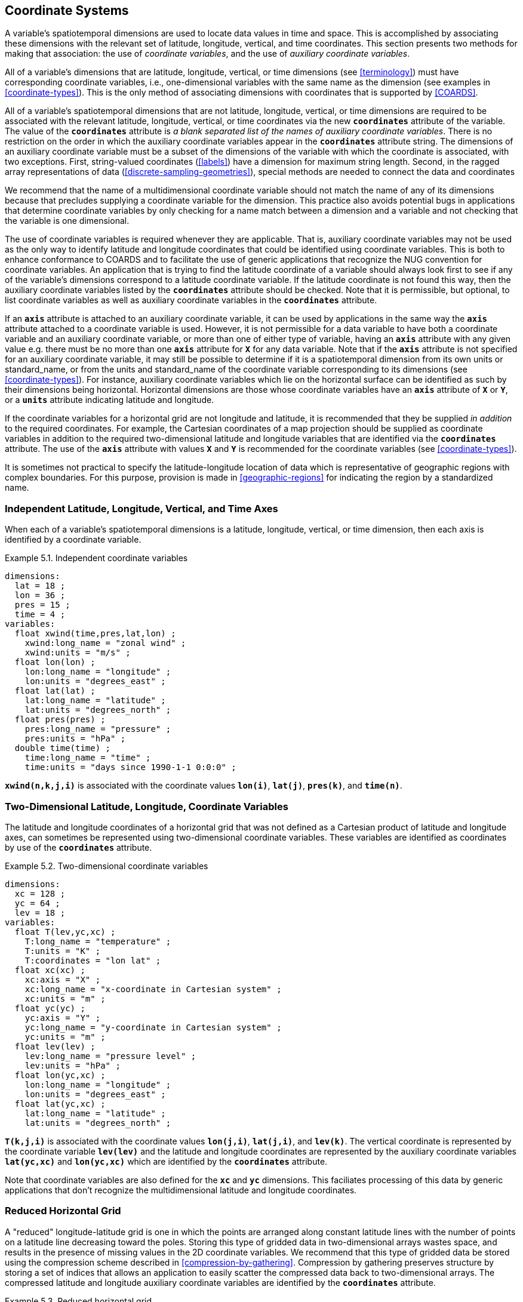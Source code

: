
[[coordinate-system, Chapter 5, Coordinate Systems]]

==  Coordinate Systems 

A variable's spatiotemporal dimensions are used to locate data values in time and space. This is accomplished by associating these dimensions with the relevant set of latitude, longitude, vertical, and time coordinates. This section presents two methods for making that association: the use of __coordinate variables__, and the use of __auxiliary coordinate variables__.

All of a variable's dimensions that are latitude, longitude, vertical, or time dimensions (see <<terminology>>) must have corresponding coordinate variables, i.e., one-dimensional variables with the same name as the dimension (see examples in <<coordinate-types>>). This is the only method of associating dimensions with coordinates that is supported by <<COARDS>>.

All of a variable's spatiotemporal dimensions that are not latitude,
longitude, vertical, or time dimensions are required to be associated
with the relevant latitude, longitude, vertical, or time coordinates via
the new **`coordinates`** attribute of the variable. The value of the
**`coordinates`** attribute is __a blank separated list of the names of
auxiliary coordinate variables__. There is no restriction on the order
in which the auxiliary coordinate variables appear in the
**`coordinates`** attribute string.   The dimensions of an auxiliary
coordinate variable must be a subset of the dimensions of the variable
with which the coordinate is associated, with two exceptions. First,
string-valued coordinates (<<labels>>) have a dimension for maximum
string length. Second, in the ragged array representations of data
(<<discrete-sampling-geometries>>), special methods are needed to
connect the data and coordinates

We recommend that the name of a multidimensional coordinate variable should not match the name of any of its dimensions because that precludes supplying a coordinate variable for the dimension. This practice also avoids potential bugs in applications that determine coordinate variables by only checking for a name match between a dimension and a variable and not checking that the variable is one dimensional.

The use of coordinate variables is required whenever they are applicable. That is, auxiliary coordinate variables may not be used as the only way to identify latitude and longitude coordinates that could be identified using coordinate variables. This is both to enhance conformance to COARDS and to facilitate the use of generic applications that recognize the NUG convention for coordinate variables. An application that is trying to find the latitude coordinate of a variable should always look first to see if any of the variable's dimensions correspond to a latitude coordinate variable. If the latitude coordinate is not found this way, then the auxiliary coordinate variables listed by the **`coordinates`** attribute should be checked. Note that it is permissible, but optional, to list coordinate variables as well as auxiliary coordinate variables in the **`coordinates`** attribute.

If an **`axis`** attribute is attached to an auxiliary coordinate variable, it can be used by applications in the same way the **`axis`** attribute attached to a coordinate variable is used. However, it is not permissible for a data variable to have both a coordinate variable and an auxiliary coordinate variable, or more than one of either type of variable, having an **`axis`** attribute with any given value e.g. there must be no more than one **`axis`** attribute for **`X`** for any data variable. Note that if the **`axis`** attribute is not specified for an auxiliary coordinate variable, it may still be possible to determine if it is a spatiotemporal dimension from its own units or standard_name, or from the units and standard_name of the coordinate variable corresponding to its dimensions (see <<coordinate-types>>). For instance, auxiliary coordinate variables which lie on the horizontal surface can be identified as such by their dimensions being horizontal. Horizontal dimensions are those whose coordinate variables have an **`axis`** attribute of **`X`** or **`Y`**, or a **`units`** attribute indicating latitude and longitude.

If the coordinate variables for a horizontal grid are not longitude and latitude, it is recommended that they be supplied __in addition__ to the required coordinates. For example, the Cartesian coordinates of a map projection should be supplied as coordinate variables in addition to the required two-dimensional latitude and longitude variables that are identified via the **`coordinates`** attribute. The use of the **`axis`** attribute with values **`X`** and **`Y`** is recommended for the coordinate variables (see <<coordinate-types>>).

It is sometimes not practical to specify the latitude-longitude location of data which is representative of geographic regions with complex boundaries. For this purpose, provision is made in <<geographic-regions>> for indicating the region by a standardized name.



=== Independent Latitude, Longitude, Vertical, and Time Axes

When each of a variable's spatiotemporal dimensions is a latitude, longitude, vertical, or time dimension, then each axis is identified by a coordinate variable.

[[independent-coordinate-variables-ex]]
[caption="Example 5.1. "]
.Independent coordinate variables
====

----

dimensions:
  lat = 18 ;
  lon = 36 ;
  pres = 15 ;
  time = 4 ;
variables:
  float xwind(time,pres,lat,lon) ;
    xwind:long_name = "zonal wind" ;
    xwind:units = "m/s" ;
  float lon(lon) ;
    lon:long_name = "longitude" ;
    lon:units = "degrees_east" ;
  float lat(lat) ;
    lat:long_name = "latitude" ;
    lat:units = "degrees_north" ;
  float pres(pres) ;
    pres:long_name = "pressure" ;
    pres:units = "hPa" ;
  double time(time) ;
    time:long_name = "time" ;
    time:units = "days since 1990-1-1 0:0:0" ;
      
----


====

**`xwind(n,k,j,i)`** is associated with the coordinate values **`lon(i)`**, **`lat(j)`**, **`pres(k)`**, and **`time(n)`**.



=== Two-Dimensional Latitude, Longitude, Coordinate Variables

The latitude and longitude coordinates of a horizontal grid that was not defined as a Cartesian product of latitude and longitude axes, can sometimes be represented using two-dimensional coordinate variables. These variables are identified as coordinates by use of the **`coordinates`** attribute.

[[two-dimensional-coordinate-variables-ex]]
[caption="Example 5.2. "]
.Two-dimensional coordinate variables
====

----

dimensions:
  xc = 128 ;
  yc = 64 ;
  lev = 18 ;
variables:
  float T(lev,yc,xc) ;
    T:long_name = "temperature" ;
    T:units = "K" ;
    T:coordinates = "lon lat" ;
  float xc(xc) ;
    xc:axis = "X" ;
    xc:long_name = "x-coordinate in Cartesian system" ;
    xc:units = "m" ;
  float yc(yc) ;
    yc:axis = "Y" ;
    yc:long_name = "y-coordinate in Cartesian system" ;
    yc:units = "m" ;
  float lev(lev) ;
    lev:long_name = "pressure level" ;
    lev:units = "hPa" ;
  float lon(yc,xc) ;
    lon:long_name = "longitude" ;
    lon:units = "degrees_east" ;
  float lat(yc,xc) ;
    lat:long_name = "latitude" ;
    lat:units = "degrees_north" ;
      
----


====

**`T(k,j,i)`** is associated with the coordinate values **`lon(j,i)`**, **`lat(j,i)`**, and **`lev(k)`**. The vertical coordinate is represented by the coordinate variable **`lev(lev)`** and the latitude and longitude coordinates are represented by the auxiliary coordinate variables **`lat(yc,xc)`** and **`lon(yc,xc)`** which are identified by the **`coordinates`** attribute.

Note that coordinate variables are also defined for the **`xc`** and **`yc`** dimensions. This faciliates processing of this data by generic applications that don't recognize the multidimensional latitude and longitude coordinates.




[[reduced-horizontal-grid, Section 5.3, "Reduced Horizontal Grid"]]
=== Reduced Horizontal Grid

A "reduced" longitude-latitude grid is one in which the points are arranged along constant latitude lines with the number of points on a latitude line decreasing toward the poles. Storing this type of gridded data in two-dimensional arrays wastes space, and results in the presence of missing values in the 2D coordinate variables. We recommend that this type of gridded data be stored using the compression scheme described in <<compression-by-gathering>>. Compression by gathering preserves structure by storing a set of indices that allows an application to easily scatter the compressed data back to two-dimensional arrays. The compressed latitude and longitude auxiliary coordinate variables are identified by the **`coordinates`** attribute.

[[reduced-horizontal-grid-ex]]
[caption="Example 5.3. "]
.Reduced horizontal grid
====

----

dimensions:
  londim = 128 ;
  latdim = 64 ;
  rgrid = 6144 ;
variables:
  float PS(rgrid) ;
    PS:long_name = "surface pressure" ;
    PS:units = "Pa" ;
    PS:coordinates = "lon lat" ;
  float lon(rgrid) ;
    lon:long_name = "longitude" ;
    lon:units = "degrees_east" ;
  float lat(rgrid) ;
    lat:long_name = "latitude" ;
    lat:units = "degrees_north" ;
  int rgrid(rgrid);
    rgrid:compress = "latdim londim";
      
----


====

**`PS(n)`** is associated with the coordinate values **`lon(n)`**, **`lat(n)`**. Compressed grid index **`(n)`** would be assigned to 2D index **`(j,i)`** (C index conventions) where 
----

j = rgrid(n) / 128
i = rgrid(n) - 128*j
      
----

 

Notice that even if an application does not recognize the **`compress`** attribute, the grids stored in this format can still be handled, by an application that recognizes the **`coordinates`** attribute.


=== Timeseries of Station Data

_This section has been superseded by the treatment of time series as a type of discrete sampling geometry in Chapter 9._

=== Trajectories

_This section has been superseded by the treatment of time series as a type of discrete sampling geometry in Chapter 9._


[[grid-mappings-and-projections, Section 5.6, "Horizontal Coordinate Reference Systems, Grid Mappings, and Projections"]]
=== Horizontal Coordinate Reference Systems, Grid Mappings, and Projections

When the coordinate variables for a horizontal grid are not longitude and latitude, it is required
that the true latitude and longitude coordinates be supplied via the **`coordinates`** attribute.  A
grid mapping variable is required if, in addition, it is desired to describe the mapping between the
given coordinate variables and the true latitude and longitude coordinates, or to describe the
figure of the Earth used to define the latitude and longitude coordinates, or to describe another
coordinate reference system definition used by some coordinates or auxiliary coordinates. Such a
__grid mapping variable__ provides the description of the mapping via a collection of attached
attributes. It is of arbitrary type since it contains no data. Its purpose is to act as a container
for the attributes that define the mapping. The one attribute that all grid mapping variables must
have is grid_mapping_name, which takes a string value that contains the mapping's name. The other
attributes that define a specific mapping depend on the value of grid_mapping_name. The valid values
of grid_mapping_name along with the attributes that provide specific map parameter values are
described in <<appendix-grid-mappings>>

The grid mapping variables are associated with the data and coordinate variables by the
**`grid_mapping`** attribute. This attribute is attached to data variables so that variables with
different mappings may be present in a single file. The attribute takes a string value with two
possible formats. In the first format, it is a single word, which names a grid mapping variable. In
the second format, it is a blank-separated list of words "grid_mapping_variable: coordinate_variable
[coordinate_variable ...] [grid_mapping_variable: ...]", which identifies one or more grid mapping
variables, and with each grid mapping associates one or more coordinate_variables, i.e. coordinate
variables or auxiliary coordinate variables.

Using the simple form, where the **`grid_mapping`** attribute is only the name of a grid mapping
variable, 2D latitude and longitude coordinates for a projected coordinate reference system use the
same geographic coordinate reference system (ellipsoid and prime meridian) as the projection is
projected from.

The `grid_mapping` variable may identify datums (such as the reference ellipsoid, the geoid or the
prime meridian) for horizontal or vertical coordinates.  Therefore a grid mapping variable may be
needed when the coordinate variables for a horizontal grid are longitude and latitude.  The
`grid_mapping_name` of `latitude_longitude` should be used in this case.

The expanded form of the **`grid_mapping attribute`** is required if one wants to store coordinate
information for more than one coordinate reference system. In this case each coordinate or auxiliary
coordinate is defined explicitly with respect to no more than one **`grid_mapping`** variable. This
syntax may be used to explicitly link coordinates and grid mapping variables where only one
coordinate reference system is used. In this case, all coordinates and auxiliary coordinates of the
data variable not named in the **`grid_mapping`** attribute are unrelated to any grid mapping
variable. All coordinate names listed in the **`grid_mapping`** attribute must be coordinate
variables or auxiliary coordinates of the data variable.

In order to make use of a grid mapping to directly calculate latitude and longitude values it is
necessary to associate the coordinate variables with the independent variables of the mapping. This
is done by assigning a **`standard_name`** to the coordinate variable. The appropriate values of the
**`standard_name`** depend on the grid mapping and are given in <<appendix-grid-mappings>>.

[[rotated-pole-grid-ex]]
[caption="Example 5.6. "]
.Rotated pole grid
====

----

dimensions:
  rlon = 128 ;
  rlat = 64 ;
  lev = 18 ;
variables:
  float T(lev,rlat,rlon) ;
    T:long_name = "temperature" ;
    T:units = "K" ;
    T:coordinates = "lon lat" ;
    T:grid_mapping = "rotated_pole" ;
  char rotated_pole
    rotated_pole:grid_mapping_name = "rotated_latitude_longitude" ;
    rotated_pole:grid_north_pole_latitude = 32.5 ;
    rotated_pole:grid_north_pole_longitude = 170. ;
  float rlon(rlon) ;
    rlon:long_name = "longitude in rotated pole grid" ;
    rlon:units = "degrees" ;
    rlon:standard_name = "grid_longitude";
  float rlat(rlat) ;
    rlat:long_name = "latitude in rotated pole grid" ;
    rlat:units = "degrees" ;
    rlon:standard_name = "grid_latitude";
  float lev(lev) ;
    lev:long_name = "pressure level" ;
    lev:units = "hPa" ;
  float lon(rlat,rlon) ;
    lon:long_name = "longitude" ;
    lon:units = "degrees_east" ;
  float lat(rlat,rlon) ;
    lat:long_name = "latitude" ;
    lat:units = "degrees_north" ;
      
----


====

A CF compliant application can determine that rlon and rlat are longitude and latitude values in the rotated grid by recognizing the standard names **`grid_longitude`** and **`grid_latitude`**. Note that the units of the rotated longitude and latitude axes are given as **`degrees`**. This should prevent a COARDS compliant application from mistaking the variables **`rlon`** and **`rlat`** to be actual longitude and latitude coordinates. The entries for these names in the standard name table indicate the appropriate sign conventions for the units of **`degrees`**.


[[lambert-conformal-projection,Example 5.7, "Lambert conformal projection"]]
[caption="Example 5.7. "]
.Lambert conformal projection
====

----

dimensions:
  y = 228;
  x = 306;
  time = 41;

variables:
  int Lambert_Conformal;
    Lambert_Conformal:grid_mapping_name = "lambert_conformal_conic";
    Lambert_Conformal:standard_parallel = 25.0;
    Lambert_Conformal:longitude_of_central_meridian = 265.0;
    Lambert_Conformal:latitude_of_projection_origin = 25.0;
  double y(y);
    y:units = "km";
    y:long_name = "y coordinate of projection";
    y:standard_name = "projection_y_coordinate";
  double x(x);
    x:units = "km";
    x:long_name = "x coordinate of projection";
    x:standard_name = "projection_x_coordinate";
  double lat(y, x);
    lat:units = "degrees_north";
    lat:long_name = "latitude coordinate";
    lat:standard_name = "latitude";
  double lon(y, x);
    lon:units = "degrees_east";
    lon:long_name = "longitude coordinate";
    lon:standard_name = "longitude";
  int time(time);
    time:long_name = "forecast time";
    time:units = "hours since 2004-06-23T22:00:00Z";
  float Temperature(time, y, x);
    Temperature:units = "K";
    Temperature:long_name = "Temperature @ surface";
    Temperature:missing_value = 9999.0;
    Temperature:coordinates = "lat lon";
    Temperature:grid_mapping = "Lambert_Conformal";
----
====

An application can determine that `x` and `y` are the projection coordinates by recognizing the standard names `projection_x_coordinate` and `projection_y_coordinate`. The grid mapping variable `Lambert_Conformal` contains the mapping parameters as attributes, and is associated with the `Temperature` variable via its `grid_mapping` attribute.


[[latitude-and-longitude-on-a-spherical-earth]]
[caption="Example 5.8. "]
.Latitude and longitude on a spherical Earth
====
----

dimensions:
  lat = 18 ;
  lon = 36 ;
variables:
  double lat(lat) ;
  double lon(lon) ;
  float temp(lat, lon) ;
    temp:long_name = "temperature" ;
    temp:units = "K" ;
    temp:grid_mapping = "crs" ;
  int crs ;
    crs:grid_mapping_name = "latitude_longitude"
    crs:semi_major_axis = 6371000.0 ;
    crs:inverse_flattening = 0 ;
      
----
====

[[latitude-and-longitude-on-the-wgs-1984-datum]]
[caption="Example 5.9. "]
.Latitude and longitude on the WGS 1984 datum
====
----

dimensions:
  lat = 18 ;
  lon = 36 ;
variables:
  double lat(lat) ;
  double lon(lon) ;
  float temp(lat, lon) ;
    temp:long_name = "temperature" ;
    temp:units = "K" ;
    temp:grid_mapping = "crs" ;
  int crs ;
    crs:grid_mapping_name = "latitude_longitude";
    crs:longitude_of_prime_meridian = 0.0 ;
    crs:semi_major_axis = 6378137.0 ;
    crs:inverse_flattening = 298.257223563 ;
      
----
//    crs:crs_wkt = "GEOGCS[\"WGS 84\", DATUM[\"WGS_1984\", SPHEROID[\"WGS 84\",6378137,298.257223563]], PRIMEM[\"Greenwich\",0], UNIT[\"degree\",0.0174532925199433]]"
====


[[british-national-grid]]
[caption="Example 5.10. "]
.British National Grid
====
----

dimensions:
  lat = 648 ;
  lon = 648 ;
  y = 18 ;
  x = 36 ;
variables:
  double x(x) ;
    x:standard_name = "projection_x_coordinate" ;
    x:units = "m" ;
  double y(y) ;
    y:standard_name = "projection_y_coordinate" ;
    y:units = "m" ;
  double lat(y, x) ;
  double lon(y, x) ;
  float temp(y, x) ;
    temp:long_name = "temperature" ;
    temp:units = "K" ;
    temp:coordinates = "lat lon" ;
    temp:grid_mapping = "crs" ;
  int crs ;
    crs:grid_mapping_name = "transverse_mercator" ;
    crs:longitude_of_central_meridian = -2. ;
    crs:false_easting = 400000. ;
    crs:false_northing = -100000. ;
    crs:latitude_of_projection_origin = 49. ;
    crs:scale_factor_at_central_meridian = 0.9996012717 ;
    crs:longitude_of_prime_meridian = 0. ;
    crs:semi_major_axis = 6377563.396 ;
    crs:inverse_flattening = 299.324964600004 ;
    crs:projected_coordinate_system_name = "OSGB 1936 / British National Grid" ;
    crs:geographic_coordinate_system_name = "OSGB 1936" ;
    crs:horizontal_datum_name = "OSGB_1936" ;
    crs:reference_ellipsoid_name = "Airy 1830" ;
    crs:prime_meridian_name = "Greenwich" ;
    crs:towgs84 = 375., -111., 431., 0., 0., 0., 0. ;
      
----
//    crs:crs_wkt = "PROJCS[\"OSGB 1936 / British National Grid\", GEOGCS[\"OSGB 1936\", DATUM[\"OSGB_1936\", SPHEROID[\"Airy 1830\",6377563.396,299.3249646000044], TOWGS84[375,-111,431,0,0,0,0]], PRIMEM[\"Greenwich\",0], UNIT[\"degree\",0.0174532925199433]], PROJECTION[\"Transverse_Mercator\"], PARAMETER[\"latitude_of_origin\",49], PARAMETER[\"central_meridian\",-2], PARAMETER[\"scale_factor\",0.9996012717], PARAMETER[\"false_easting\",400000], PARAMETER[\"false_northing\",-100000], UNIT[\"metre\",1]]"
====




[[use-of-the-crs-well-known-text-format, Section 5.6.1, "Use of the CRS Well-known Text Format"]]
==== Use of the CRS Well-known Text Format

An optional grid mapping attribute called **`crs_wkt`** may be used to specify multiple coordinate
system properties in so-called __well-known text__ format (usually abbreviated to CRS WKT or OGC
WKT). The CRS WKT format is widely recognised and used within the geoscience software community. As
such it represents a versatile mechanism for encoding information about a variety of coordinate
reference system parameters in a highly compact notational form.  The translation of CF coordinate
variables to/from OGC Well-Known Text (WKT) format is shown in Examples 5.11 and 5.12 below and
described in detail in
https://github.com/cf-convention/cf-conventions/wiki/Mapping-from-CF-Grid-Mapping-Attributes-to-CRS-WKT-Elements.

The **`crs_wkt`** attribute should comprise a text string that conforms to the WKT syntax as
specified in reference <<OGC_CTS>>. If desired the text string may contain embedded newline
characters to aid human readability. However, any such characters are purely cosmetic and do not
alter the meaning of the attribute value. It is envisaged that the value of the **`crs_wkt`**
attribute typically will be a single line of text, one intended primarily for machine
processing. Other than the requirement to be a valid WKT string, the CF convention does not
prescribe the content of the **`crs_wkt`** attribute since it will necessarily be context-dependent.

The **`crs_wkt`** attribute is intended to act as a _supplement_ to other single-property CF grid
mapping attributes (as described in Appendix F); it is not intended to replace those attributes. If
data producers omit the single-property grid mapping attributes in favour of the compound
**`crs_wkt`** attribute, software which cannot interpret **`crs_wkt`** will be unable to use the
grid_mapping information. Therefore the CRS should be described as thoroughly as possible with the
single-property attributes as well as by **`crs_wkt`**.

There will be occasions when a given CRS property value is duplicated in both a single-property grid
mapping attribute and the **`crs_wkt`** attribute. In such cases the onus is on data producers to
ensure that the property values are consistent. However, in those situations where two values of a
given property are different, then the value specified by the single-property attribute shall take
precedence. For example, if the semi-major axis length of the ellipsoid is defined by the grid
mapping attribute **`semi_major_axis`** and also by the **`crs_wkt`** attribute (via the WKT
**`SPHEROID[...]`** element) then the former, being the more specific attribute, takes
precedence. Naturally if the two values are equal then no ambiguity arises.

Likewise, in those cases where the value of a CRS WKT element should be used consistently across the
CF-netCDF community (names of projections and projection parameters, for example) then, the values
shown in
https://github.com/cf-convention/cf-conventions/wiki/Mapping-from-CF-Grid-Mapping-Attributes-to-CRS-WKT-Elements
should be preferred; these are derived from the OGP/EPSG registry of geodetic parameters, which is
considered to represent the definitive authority as regards CRS property names and values.

Examples 5.11 and 5.12 illustrate how the coordinate system properties specified via the crs grid
mapping variable in Examples 5.9 and 5.10 might be expressed using a **`crs_wkt`** attribute (5.12
also represents a slightly modified version of the WKT example shown in section 7.4 of
<<OGC_CTS>>). For brevity only the grid mapping variable and its grid_mapping_name and crs_wkt
attributes are included in these examples; all other elements are as per the earlier examples.
Names of projection PARAMETERs follow the spellings used in the EPSG geodetic parameter registry.

Example 5.12 illustrates how certain WKT elements - all of which are optional - can be used to
specify CRS properties not covered by existing CF grid mapping attributes, including:

// * use of the TOWGS84 element to specify horizontal datum transformation parameters (to WGS 1984 datum)

 * use of the VERT_DATUM element to specify vertical datum information

 * use of additional PARAMETER elements (albeit not essential ones in this example) to define the location of the false origin of the projection

 * use of AUTHORITY elements to specify object identifier codes assigned by an external authority, OGP/EPSG in this instance

[[latitude-and-longitude-on-the-wgs-1984-datum-in-crs-wkt-format]]
[caption="Example 5.11. "]
.Latitude and longitude on the WGS 1984 datum + CRS WKT
====
----

 ...
  int crs ;
    crs:grid_mapping_name = "latitude_longitude";
    ...
    crs:crs_wkt =
     GEOGCS["WGS 84",
       DATUM["WGS_1984",
         SPHEROID["WGS 84",6378137,298.257223563]
       ],
       PRIMEM["Greenwich",0],
       UNIT["degree",0.0174532925199433]]
  ...      
----
====

[[british-national-grid-newlyn-datum-in-crs-wkt-format]]
[caption="Example 5.12. "]
.British National Grid + Newlyn Datum in CRS WKT format
====

 ...
  int crs ;
    crs:grid_mapping_name = "transverse_mercator" ;
    ...
    crs:crs_wkt = "COMPD_CS ["OSGB 1936 / British National Grid + ODN",
      PROJCS ["OSGB 1936 / British National Grid",
        GEOGCS ["OSGB 1936",
          DATUM ["OSGB 1936",
            SPHEROID ["Airy 1830", 6377563.396, 299.3249646],
            TOWGS84[375, -111, 431, 0, 0, 0, 0]
          ],
          PRIMEM ["Greenwich", 0],
          UNIT ["degree", 0.0174532925199433]
        ],
        PROJECTION ["Transverse Mercator"],
        PARAMETER ["False easting", 400000],
        PARAMETER ["False northing", -100000],
        PARAMETER ["Longitude of natural origin", -2.0],
        PARAMETER ["Latitude of natural origin", 49.0],
        PARAMETER ["Longitude of false origin", -7.556],
        PARAMETER ["Latitude of false origin", 49.766],
        PARAMETER ["Scale factor at natural origin", 0.9996012717],
        UNIT ["metre", 1.0],
        AUTHORITY ["EPSG", "27700"]
      ],
      VERT_CS ["Newlyn",
        VERT_DATUM ["Ordnance Datum Newlyn", 2005],
        UNIT ["metre", 1.0]",
        AXIS ["Gravity-related height", UP],
        AUTHORITY ["EPSG", "5701"]
      ]]" ;
  ...
----
====

Note: To enhance readability the WKT value has been split across multiple lines and embedded
quotation marks (") left unescaped - in real netCDF files such characters would need to be
escaped. Also for clarity, we have dropped the quotation marks which would delimit the entire crs_wkt
string.  The WKT specification in <<OGC_CTS>> appears to silent be as regards which character(s) may
be used to delimit text-valued properties; however, since all the examples in that specification use
quotation marks, the use of that particular delimiting character is mandated by the CF convention.





[[scalar-coordinate-variables, Section 5.7, "Scalar Coordinate Variables"]]
=== Scalar Coordinate Variables


When a variable has an associated coordinate which is single-valued, that coordinate may be represented as a scalar variable (i.e. a data variable which has no netCDF dimensions). Since there is no associated dimension these scalar coordinate variables should be attached to a data variable via the **`coordinates`** attribute.

The use of scalar coordinate variables is a convenience feature which avoids adding size one dimensions to variables. A numeric scalar coordinate variable has the same information content and can be used in the same contexts as a size one numeric coordinate variable. Similarly, a string-valued scalar coordinate variable has the same meaning and purposes as a size one string-valued auxiliary coordinate variable (Section 6.1).

Once a name is used for a scalar coordinate variable it can not be used for a 1D coordinate variable. For this reason we strongly recommend against using a name for a scalar coordinate variable that matches the name of any dimension in the file.

If a data variable has two or more scalar coordinate variables, they are regarded as though they were all independent coordinate variables with dimensions of size one. If two or more single-valued coordinates are not independent, but have related values (this might be the case, for instance, for time and forecast period, or vertical coordinate and model level number, Section 6.2), they should be stored as coordinate or auxiliary coordinate variables of the same size one dimension, not as scalar coordinate variables.

[[multiple-forecasts-from-single-analysis,Example 5.13, "Multiple forecasts from a single analysis"]]
[caption="Example 5.13. "]
.Multiple forecasts from a single analysis
====
----

dimensions:
  lat = 180 ;
  lon = 360 ;
  time = UNLIMITED ;
variables:
  double atime
    atime:standard_name = "forecast_reference_time" ;
    atime:units = "hours since 1999-01-01 00:00" ;
  double time(time);
    time:standard_name = "time" ;
    time:units = "hours since 1999-01-01 00:00" ;
  double lon(lon) ;
    lon:long_name = "station longitude";
    lon:units = "degrees_east";
  double lat(lat) ;
    lat:long_name = "station latitude" ;
    lat:units = "degrees_north" ;
  double p500
    p500:long_name = "pressure" ;
    p500:units = "hPa" ;
    p500:positive = "down" ;
  float height(time,lat,lon);
    height:long_name = "geopotential height" ;
    height:standard_name = "geopotential_height" ;
    height:units = "m" ;
    height:coordinates = "atime p500" ;
data:
  time = 6., 12., 18., 24. ;
  atime = 0. ;
  p500 = 500. ;
      
----
====

In this example both the analysis time and the single pressure level are represented using scalar coordinate variables. The analysis time is identified by the standard name "forecast_reference_time" while the valid time of the forecast is identified by the standard name "time".

